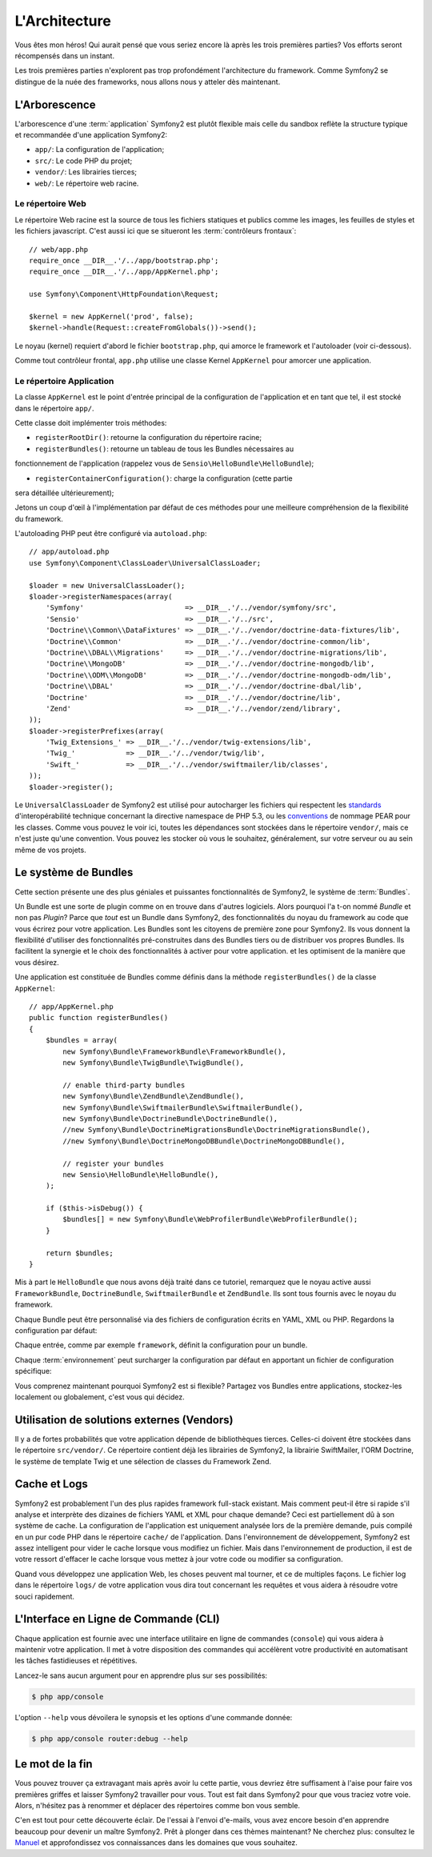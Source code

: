 .. codeauthor:: D. CHARTIER <denis.chartier+symfony-docs-fr@bonjour-tic.com>

L'Architecture
==============

Vous êtes mon héros! Qui aurait pensé que vous seriez encore là après les trois
premières parties? Vos efforts seront récompensés dans un instant.

Les trois premières parties n'explorent pas trop profondément l'architecture du
framework. Comme Symfony2 se distingue de la nuée des frameworks, nous allons
nous y atteler dès maintenant.

.. index::
   single: Arborescence

L'Arborescence
--------------

L'arborescence d'une :term:`application` Symfony2 est plutôt flexible mais
celle du sandbox reflète la structure typique et recommandée d'une
application Symfony2:

* ``app/``: La configuration de l'application;
* ``src/``: Le code PHP du projet;
* ``vendor/``: Les librairies tierces;
* ``web/``: Le répertoire web racine.

Le répertoire Web
~~~~~~~~~~~~~~~~~

Le répertoire Web racine est la source de tous les fichiers statiques et publics
comme les images, les feuilles de styles et les fichiers javascript. C'est aussi
ici que se situeront les :term:`contrôleurs frontaux`::

    // web/app.php
    require_once __DIR__.'/../app/bootstrap.php';
    require_once __DIR__.'/../app/AppKernel.php';

    use Symfony\Component\HttpFoundation\Request;

    $kernel = new AppKernel('prod', false);
    $kernel->handle(Request::createFromGlobals())->send();

Le noyau (kernel) requiert d'abord le fichier ``bootstrap.php``, qui amorce le
framework et l'autoloader (voir ci-dessous).

Comme tout contrôleur frontal, ``app.php`` utilise une classe Kernel ``AppKernel``
pour amorcer une application.

.. index::
   single: Kernel
   single: Noyau

Le répertoire Application
~~~~~~~~~~~~~~~~~~~~~~~~~

La classe ``AppKernel`` est le point d'entrée principal de la configuration de
l'application et en tant que tel, il est stocké dans le répertoire ``app/``.

Cette classe doit implémenter trois méthodes:

* ``registerRootDir()``: retourne la configuration du répertoire racine;

* ``registerBundles()``: retourne un tableau de tous les Bundles nécessaires au 
fonctionnement de l'application (rappelez vous de ``Sensio\HelloBundle\HelloBundle``);

* ``registerContainerConfiguration()``: charge la configuration (cette partie 
sera détaillée ultérieurement);

Jetons un coup d'œil à l'implémentation par défaut de ces méthodes pour une
meilleure compréhension de la flexibilité du framework.

L'autoloading PHP peut être configuré via ``autoload.php``::

    // app/autoload.php
    use Symfony\Component\ClassLoader\UniversalClassLoader;

    $loader = new UniversalClassLoader();
    $loader->registerNamespaces(array(
        'Symfony'                        => __DIR__.'/../vendor/symfony/src',
        'Sensio'                         => __DIR__.'/../src',
        'Doctrine\\Common\\DataFixtures' => __DIR__.'/../vendor/doctrine-data-fixtures/lib',
        'Doctrine\\Common'               => __DIR__.'/../vendor/doctrine-common/lib',
        'Doctrine\\DBAL\\Migrations'     => __DIR__.'/../vendor/doctrine-migrations/lib',
        'Doctrine\\MongoDB'              => __DIR__.'/../vendor/doctrine-mongodb/lib',
        'Doctrine\\ODM\\MongoDB'         => __DIR__.'/../vendor/doctrine-mongodb-odm/lib',
        'Doctrine\\DBAL'                 => __DIR__.'/../vendor/doctrine-dbal/lib',
        'Doctrine'                       => __DIR__.'/../vendor/doctrine/lib',
        'Zend'                           => __DIR__.'/../vendor/zend/library',
    ));
    $loader->registerPrefixes(array(
        'Twig_Extensions_' => __DIR__.'/../vendor/twig-extensions/lib',
        'Twig_'            => __DIR__.'/../vendor/twig/lib',
        'Swift_'           => __DIR__.'/../vendor/swiftmailer/lib/classes',
    ));
    $loader->register();

Le ``UniversalClassLoader`` de Symfony2 est utilisé pour autocharger les
fichiers qui respectent les `standards`_ d'interopérabilité technique
concernant la directive namespace de PHP 5.3, ou les `conventions`_ de nommage PEAR
pour les classes. Comme vous pouvez le voir ici, toutes les dépendances
sont stockées dans le répertoire ``vendor/``, mais ce n'est juste qu'une
convention. Vous pouvez les stocker où vous le souhaitez, généralement,
sur votre serveur ou au sein même de vos projets.

.. index::
   single: Bundles

Le système de Bundles
---------------------

Cette section présente une des plus géniales et puissantes fonctionnalités de
Symfony2, le système de :term:`Bundles`.

Un Bundle est une sorte de plugin comme on en trouve dans d'autres logiciels. Alors pourquoi
l'a t-on nommé *Bundle* et non pas *Plugin*? Parce que *tout* est un Bundle dans
Symfony2, des fonctionnalités du noyau du framework au code que vous écrirez
pour votre application. Les Bundles sont les citoyens de première zone pour
Symfony2. Ils vous donnent la flexibilité d'utiliser des fonctionnalités
pré-construites dans des Bundles tiers ou de distribuer vos propres Bundles. 
Ils facilitent la synergie et le choix des fonctionnalités à activer pour votre 
application. et les optimisent de la manière que vous désirez.

Une application est constituée de Bundles comme définis dans la méthode
``registerBundles()`` de la classe ``AppKernel``::

    // app/AppKernel.php
    public function registerBundles()
    {
        $bundles = array(
            new Symfony\Bundle\FrameworkBundle\FrameworkBundle(),
            new Symfony\Bundle\TwigBundle\TwigBundle(),

            // enable third-party bundles
            new Symfony\Bundle\ZendBundle\ZendBundle(),
            new Symfony\Bundle\SwiftmailerBundle\SwiftmailerBundle(),
            new Symfony\Bundle\DoctrineBundle\DoctrineBundle(),
            //new Symfony\Bundle\DoctrineMigrationsBundle\DoctrineMigrationsBundle(),
            //new Symfony\Bundle\DoctrineMongoDBBundle\DoctrineMongoDBBundle(),

            // register your bundles
            new Sensio\HelloBundle\HelloBundle(),
        );

        if ($this->isDebug()) {
            $bundles[] = new Symfony\Bundle\WebProfilerBundle\WebProfilerBundle();
        }

        return $bundles;
    }

Mis à part le ``HelloBundle`` que nous avons déjà traité dans ce tutoriel,
remarquez que le noyau active aussi ``FrameworkBundle``, ``DoctrineBundle``,
``SwiftmailerBundle`` et ``ZendBundle``. Ils sont tous fournis avec le noyau
du framework.

Chaque Bundle peut être personnalisé via des fichiers de configuration écrits en
YAML, XML ou PHP. Regardons la configuration par défaut:

.. configuration-block::

    .. code-block:: yaml

        # app/config/config.yml
        framework:
            charset:       UTF-8
            error_handler: null
            csrf_protection:
                enabled: true
                secret: xxxxxxxxxx
            router:        { resource: "%kernel.root_dir%/config/routing.yml" }
            validation:    { enabled: true, annotations: true }
            templating:    { engines: ['twig'] } #assets_version: SomeVersionScheme
            session:
                default_locale: en
                lifetime:       3600
                auto_start:     true

        # Twig Configuration
        twig:
            debug:            %kernel.debug%
            strict_variables: %kernel.debug%

        ## Doctrine Configuration
        #doctrine:
        #   dbal:
        #       dbname:   xxxxxxxx
        #       user:     xxxxxxxx
        #       password: ~
        #       logging:  %kernel.debug%
        #   orm:
        #       auto_generate_proxy_classes: %kernel.debug%
        #       mappings:
        #           HelloBundle: ~

        ## Swiftmailer Configuration
        #swiftmailer:
        #    transport:  smtp
        #    encryption: ssl
        #    auth_mode:  login
        #    host:       smtp.gmail.com
        #    username:   xxxxxxxx
        #    password:   xxxxxxxx

    .. code-block:: xml

        <!-- app/config/config.xml -->
        <framework:config charset="UTF-8" error-handler="null" cache-warmer="false">
            <framework:router resource="%kernel.root_dir%/config/routing.xml" cache-warmer="true" />
            <framework:validation enabled="true" annotations="true" />
            <framework:session default-locale="en" lifetime="3600" auto-start="true" />
            <framework:templating assets-version="SomeVersionScheme" cache-warmer="true">
                <framework:engine id="twig" />
            </framework:templating>
            <framework:csrf-protection enabled="true" secret="xxxxxxxxxx" />
        </framework:config>

        <!-- Twig Configuration -->
        <twig:config debug="%kernel.debug%" strict-variables="%kernel.debug%" cache-warmer="true" />

        <!-- Doctrine Configuration -->
        <!--
        <doctrine:config>
            <doctrine:dbal dbname="xxxxxxxx" user="xxxxxxxx" password="" logging="%kernel.debug%" />
            <doctrine:orm auto-generate-proxy-classes="%kernel.debug%">
                <doctrine:mappings>
                    <doctrine:mapping name="HelloBundle" />
                </doctrine:mappings>
            </doctrine:orm>
        </doctrine:config>
        -->

        <!-- Swiftmailer Configuration -->
        <!--
        <swiftmailer:config
            transport="smtp"
            encryption="ssl"
            auth-mode="login"
            host="smtp.gmail.com"
            username="xxxxxxxx"
            password="xxxxxxxx" />
        -->

    .. code-block:: php

        // app/config/config.php
        $container->loadFromExtension('framework', array(
            'charset'         => 'UTF-8',
            'error_handler'   => null,
            'csrf-protection' => array('enabled' => true, 'secret' => 'xxxxxxxxxx'),
            'router'          => array('resource' => '%kernel.root_dir%/config/routing.php'),
            'validation'      => array('enabled' => true, 'annotations' => true),
            'templating'      => array(
                'engines' => array('twig'),
                #'assets_version' => "SomeVersionScheme",
            ),
            'session' => array(
                'default_locale' => "en",
                'lifetime'       => "3600",
                'auto_start'     => true,
            ),
        ));

        // Twig Configuration
        $container->loadFromExtension('twig', array(
            'debug'            => '%kernel.debug%',
            'strict_variables' => '%kernel.debug%',
        ));

        // Doctrine Configuration
        /*
        $container->loadFromExtension('doctrine', array(
            'dbal' => array(
                'dbname'   => 'xxxxxxxx',
                'user'     => 'xxxxxxxx',
                'password' => '',
                'logging'  => '%kernel.debug%',
            ),
            'orm' => array(
                'auto_generate_proxy_classes' => '%kernel.debug%',
                'mappings' => array('HelloBundle' => array()),
            ),
        ));
        */

        // Swiftmailer Configuration
        /*
        $container->loadFromExtension('swiftmailer', array(
            'transport'  => "smtp",
            'encryption' => "ssl",
            'auth_mode'  => "login",
            'host'       => "smtp.gmail.com",
            'username'   => "xxxxxxxx",
            'password'   => "xxxxxxxx",
        ));
        */

Chaque entrée, comme par exemple ``framework``, définit la configuration pour un
bundle.

Chaque :term:`environnement` peut surcharger la configuration par défaut en
apportant un fichier de configuration spécifique:

.. configuration-block::

    .. code-block:: yaml

        # app/config/config_dev.yml
        imports:
            - { resource: config.yml }

        framework:
            router:   { resource: "%kernel.root_dir%/config/routing_dev.yml" }
            profiler: { only_exceptions: false }

        web_profiler:
            toolbar: true
            intercept_redirects: true

        zend:
            logger:
                priority: debug
                path:     %kernel.logs_dir%/%kernel.environment%.log

    .. code-block:: xml

        <!-- app/config/config_dev.xml -->
        <imports>
            <import resource="config.xml" />
        </imports>

        <framework:config>
            <framework:router resource="%kernel.root_dir%/config/routing_dev.xml" />
            <framework:profiler only-exceptions="false" />
        </framework:config>

        <webprofiler:config
            toolbar="true"
            intercept-redirects="true"
        />

        <zend:config>
            <zend:logger priority="info" path="%kernel.logs_dir%/%kernel.environment%.log" />
        </zend:config>

    .. code-block:: php

        // app/config/config_dev.php
        $loader->import('config.php');

        $container->loadFromExtension('framework', array(
            'router'   => array('resource' => '%kernel.root_dir%/config/routing_dev.php'),
            'profiler' => array('only-exceptions' => false),
        ));

        $container->loadFromExtension('web_profiler', array(
            'toolbar' => true,
            'intercept-redirects' => true,
        ));

        $container->loadFromExtension('zend', array(
            'logger' => array(
                'priority' => 'info',
                'path'     => '%kernel.logs_dir%/%kernel.environment%.log',
            ),
        ));

Vous comprenez maintenant pourquoi Symfony2 est si flexible? Partagez vos
Bundles entre applications, stockez-les localement ou globalement, c'est vous
qui décidez.

.. index::
   single: Vendors
   single: Librairies tierces

Utilisation de solutions externes (Vendors)
-------------------------------------------

Il y a de fortes probabilités que votre application dépende de bibliothèques
tierces. Celles-ci doivent être stockées dans le répertoire ``src/vendor/``. Ce
répertoire contient déjà les librairies de Symfony2, la librairie SwiftMailer,
l'ORM Doctrine, le système de template Twig et une sélection de classes du
Framework Zend.

.. index::
   single: Configuration Cache
   single: Logs

Cache et Logs
-------------

Symfony2 est probablement l'un des plus rapides framework full-stack existant.
Mais comment peut-il être si rapide s'il analyse et interprète des dizaines de
fichiers YAML et XML pour chaque demande? Ceci est partiellement dû à son
système de cache. La configuration de l'application est uniquement analysée
lors de la première demande, puis compilé en un pur code PHP dans le répertoire
``cache/`` de l'application. Dans l'environnement de développement, Symfony2 est
assez intelligent pour vider le cache lorsque vous modifiez un fichier. Mais
dans l'environnement de production, il est de votre ressort d'effacer le
cache lorsque vous mettez à jour votre code ou modifier sa configuration.

Quand vous développez une application Web, les choses peuvent mal tourner, et 
ce de multiples façons. Le fichier log dans le répertoire ``logs/`` de votre 
application vous dira tout concernant les requêtes et vous aidera à résoudre 
votre souci rapidement.

.. index::
   single: CLI
   single: Ligne de commande

L'Interface en Ligne de Commande (CLI)
--------------------------------------

Chaque application est fournie avec une interface utilitaire en ligne de
commandes (``console``) qui vous aidera à maintenir votre application. Il met à
votre disposition des commandes qui accélèrent votre productivité en
automatisant les tâches fastidieuses et répétitives.

Lancez-le sans aucun argument pour en apprendre plus sur ses possibilités:

.. code-block:: bash

    $ php app/console

L'option ``--help`` vous dévoilera le synopsis et les options d'une commande
donnée:

.. code-block:: bash

    $ php app/console router:debug --help

Le mot de la fin
----------------

Vous pouvez trouver ça extravagant mais après avoir lu cette partie, vous
devriez être suffisament à l'aise pour faire vos premières griffes et laisser
Symfony2 travailler pour vous. Tout est fait dans Symfony2 pour que vous traciez
votre voie. Alors, n'hésitez pas à renommer et déplacer des répertoires comme
bon vous semble.

C'en est tout pour cette découverte éclair. De l'essai à l'envoi d'e-mails, vous
avez encore besoin d'en apprendre beaucoup pour devenir un maître Symfony2. Prêt
à plonger dans ces thèmes maintenant? Ne cherchez plus: consultez le `Manuel`_
et approfondissez vos connaissances dans les domaines que vous souhaitez.

.. _standards:    http://groups.google.com/group/php-standards/web/psr-0-final-proposal
.. _conventions:   http://pear.php.net/
.. _Manuel:       http://www.symfony-reloaded.org/learn
